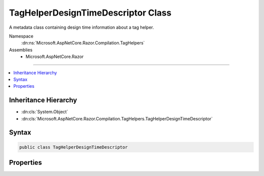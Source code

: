 

TagHelperDesignTimeDescriptor Class
===================================






A metadata class containing design time information about a tag helper.


Namespace
    :dn:ns:`Microsoft.AspNetCore.Razor.Compilation.TagHelpers`
Assemblies
    * Microsoft.AspNetCore.Razor

----

.. contents::
   :local:



Inheritance Hierarchy
---------------------


* :dn:cls:`System.Object`
* :dn:cls:`Microsoft.AspNetCore.Razor.Compilation.TagHelpers.TagHelperDesignTimeDescriptor`








Syntax
------

.. code-block:: csharp

    public class TagHelperDesignTimeDescriptor








.. dn:class:: Microsoft.AspNetCore.Razor.Compilation.TagHelpers.TagHelperDesignTimeDescriptor
    :hidden:

.. dn:class:: Microsoft.AspNetCore.Razor.Compilation.TagHelpers.TagHelperDesignTimeDescriptor

Properties
----------

.. dn:class:: Microsoft.AspNetCore.Razor.Compilation.TagHelpers.TagHelperDesignTimeDescriptor
    :noindex:
    :hidden:

    
    .. dn:property:: Microsoft.AspNetCore.Razor.Compilation.TagHelpers.TagHelperDesignTimeDescriptor.OutputElementHint
    
        
    
        
        The HTML element a tag helper may output.
    
        
        :rtype: System.String
    
        
        .. code-block:: csharp
    
            public string OutputElementHint { get; set; }
    
    .. dn:property:: Microsoft.AspNetCore.Razor.Compilation.TagHelpers.TagHelperDesignTimeDescriptor.Remarks
    
        
    
        
        Remarks about how to use a tag helper.
    
        
        :rtype: System.String
    
        
        .. code-block:: csharp
    
            public string Remarks { get; set; }
    
    .. dn:property:: Microsoft.AspNetCore.Razor.Compilation.TagHelpers.TagHelperDesignTimeDescriptor.Summary
    
        
    
        
        A summary of how to use a tag helper.
    
        
        :rtype: System.String
    
        
        .. code-block:: csharp
    
            public string Summary { get; set; }
    

